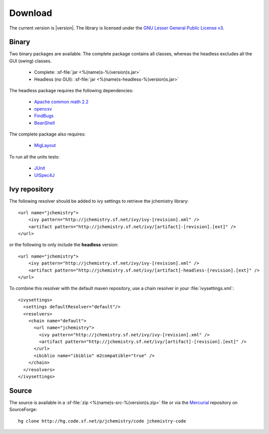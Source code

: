 
Download
========

The current version is |version|. 
The library is licensed under the `GNU Lesser General Public License v3 <http://www.gnu.org/licenses/>`_.

Binary
------

Two binary packages are available. 
The complete package contains all classes, whereas the headless excludes all 
the GUI (swing) classes.

  * Complete: :sf-file:`jar <%(name)s-%(version)s.jar>`
  * Headless (no GUI): :sf-file:`jar <%(name)s-headless-%(version)s.jar>`
  
The headless package requires the following dependencies:

  * `Apache common math 2.2 <http://commons.apache.org/math/>`_
  * `opencsv <http://opencsv.sourceforge.net/>`_
  * `FindBugs <http://findbugs.sourceforge.net/>`_
  * `BeanShell <http://www.beanshell.org/>`_

The complete package also requires:

  * `MigLayout <http://www.miglayout.com/>`_

To run all the units tests:

  * `JUnit <http://www.junit.org/>`_
  * `UISpec4J <http://www.uispec4j.org/>`_

Ivy repository
--------------

.. highlight:: xml

The following resolver should be added to ivy settings to retrieve the 
jchemistry library::

  <url name="jchemistry">
      <ivy pattern="http://jchemistry.sf.net/ivy/ivy-[revision].xml" />
      <artifact pattern="http://jchemistry.sf.net/ivy/[artifact]-[revision].[ext]" />
  </url>
  
or the following to only include the **headless** version::

  <url name="jchemistry">
      <ivy pattern="http://jchemistry.sf.net/ivy/ivy-[revision].xml" />
      <artifact pattern="http://jchemistry.sf.net/ivy/[artifact]-headless-[revision].[ext]" />
  </url>

To combine this resolver with the default maven repository, use a chain resolver
in your :file:`ivysettings.xml`::

  <ivysettings>
    <settings defaultResolver="default"/>
    <resolvers>
      <chain name="default">
        <url name="jchemistry">
          <ivy pattern="http://jchemistry.sf.net/ivy/ivy-[revision].xml" />
          <artifact pattern="http://jchemistry.sf.net/ivy/[artifact]-[revision].[ext]" />
        </url>
        <ibiblio name="ibiblio" m2compatible="true" />
      </chain>
    </resolvers>
  </ivysettings>

Source
------

The source is available in a :sf-file:`zip <%(name)s-src-%(version)s.zip>` file 
or via the `Mercurial <http://mercurial.selenic.com/>`_ repository on SourceForge::

  hg clone http://hg.code.sf.net/p/jchemistry/code jchemistry-code
  

